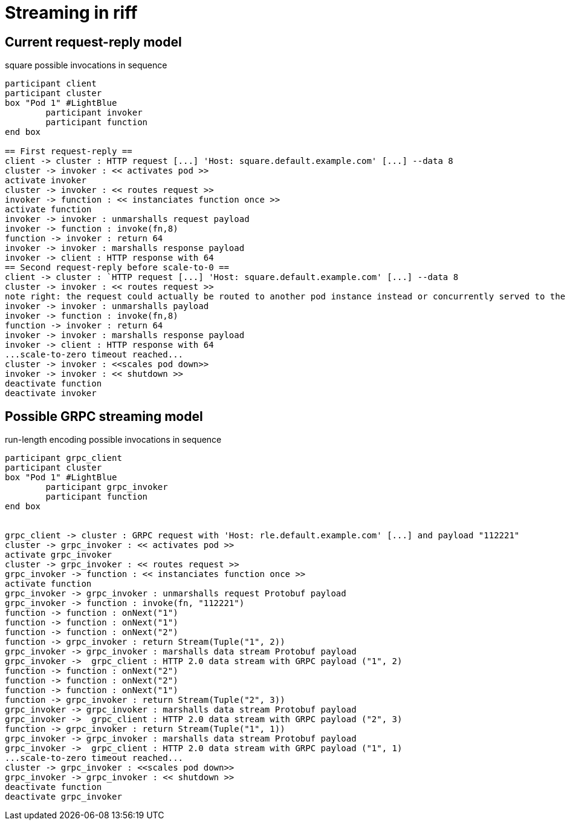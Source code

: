 = Streaming in riff

== Current request-reply model ==

.square possible invocations in sequence
[plantuml, format="png"]
----
participant client
participant cluster
box "Pod 1" #LightBlue
	participant invoker
	participant function
end box

== First request-reply ==
client -> cluster : HTTP request [...] 'Host: square.default.example.com' [...] --data 8
cluster -> invoker : << activates pod >>
activate invoker
cluster -> invoker : << routes request >>
invoker -> function : << instanciates function once >>
activate function
invoker -> invoker : unmarshalls request payload
invoker -> function : invoke(fn,8)
function -> invoker : return 64
invoker -> invoker : marshalls response payload
invoker -> client : HTTP response with 64
== Second request-reply before scale-to-0 ==
client -> cluster : `HTTP request [...] 'Host: square.default.example.com' [...] --data 8
cluster -> invoker : << routes request >>
note right: the request could actually be routed to another pod instance instead or concurrently served to the same pod 
invoker -> invoker : unmarshalls payload
invoker -> function : invoke(fn,8)
function -> invoker : return 64
invoker -> invoker : marshalls response payload
invoker -> client : HTTP response with 64
...scale-to-zero timeout reached...
cluster -> invoker : <<scales pod down>>
invoker -> invoker : << shutdown >>
deactivate function
deactivate invoker
----

== Possible GRPC streaming model ==

.run-length encoding possible invocations in sequence
[plantuml, format="png"]
----
participant grpc_client
participant cluster
box "Pod 1" #LightBlue
	participant grpc_invoker
	participant function
end box


grpc_client -> cluster : GRPC request with 'Host: rle.default.example.com' [...] and payload "112221"
cluster -> grpc_invoker : << activates pod >>
activate grpc_invoker
cluster -> grpc_invoker : << routes request >>
grpc_invoker -> function : << instanciates function once >>
activate function
grpc_invoker -> grpc_invoker : unmarshalls request Protobuf payload
grpc_invoker -> function : invoke(fn, "112221")
function -> function : onNext("1")
function -> function : onNext("1")
function -> function : onNext("2")
function -> grpc_invoker : return Stream(Tuple("1", 2))
grpc_invoker -> grpc_invoker : marshalls data stream Protobuf payload
grpc_invoker ->  grpc_client : HTTP 2.0 data stream with GRPC payload ("1", 2)
function -> function : onNext("2")
function -> function : onNext("2")
function -> function : onNext("1")
function -> grpc_invoker : return Stream(Tuple("2", 3))
grpc_invoker -> grpc_invoker : marshalls data stream Protobuf payload
grpc_invoker ->  grpc_client : HTTP 2.0 data stream with GRPC payload ("2", 3)
function -> grpc_invoker : return Stream(Tuple("1", 1))
grpc_invoker -> grpc_invoker : marshalls data stream Protobuf payload
grpc_invoker ->  grpc_client : HTTP 2.0 data stream with GRPC payload ("1", 1)
...scale-to-zero timeout reached...
cluster -> grpc_invoker : <<scales pod down>>
grpc_invoker -> grpc_invoker : << shutdown >>
deactivate function
deactivate grpc_invoker
----